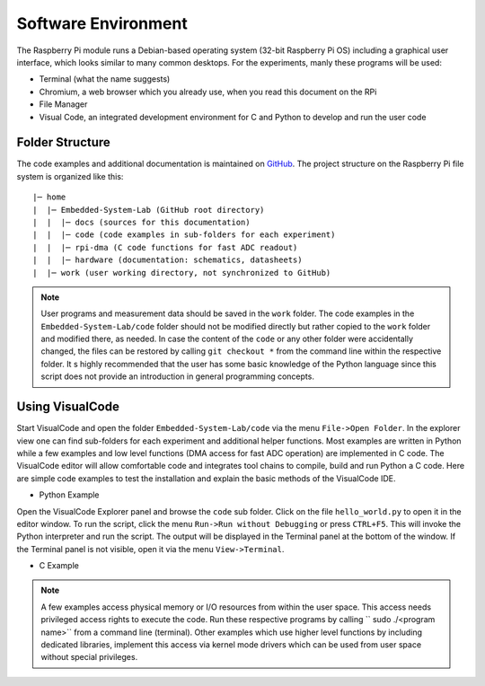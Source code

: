 ============================
Software Environment
============================

The Raspberry Pi module runs a Debian-based operating system (32-bit Raspberry Pi OS) including a graphical user interface, which looks similar to many common desktops. For the experiments, manly these programs will be used:

- Terminal (what the name suggests)
- Chromium, a web browser which you already use, when you read this document on the RPi
- File Manager
- Visual Code, an integrated development environment for C and Python to develop and run the user code

Folder Structure
================

The code examples and additional documentation is maintained on  `GitHub <https://github.com/hansk68/Embedded-System-Lab>`_. The project structure on the Raspberry Pi file system is organized like this::

 |─ home
 |  |─ Embedded-System-Lab (GitHub root directory)
 |  |  |─ docs (sources for this documentation)
 |  |  |─ code (code examples in sub-folders for each experiment)
 |  |  |─ rpi-dma (C code functions for fast ADC readout)
 |  |  |─ hardware (documentation: schematics, datasheets)
 |  |─ work (user working directory, not synchronized to GitHub)

 
.. note:: 
 User programs and measurement data should be saved in the ``work`` folder. The code examples in the ``Embedded-System-Lab/code`` folder should not be modified directly but rather copied to the ``work`` folder and modified there, as needed. In case the content of the ``code`` or any other folder were accidentally changed, the files can be restored by calling ``git checkout *`` from the command line within the respective folder.
 It s highly recommended that the user has some basic knowledge of the Python language since this script does not provide an introduction in general programming concepts.

Using VisualCode
================
Start VisualCode and open the folder ``Embedded-System-Lab/code`` via the menu ``File->Open Folder``. In the explorer view one can find sub-folders for each experiment and additional helper functions. Most examples are written in Python while a few examples and low level functions (DMA access for fast ADC operation) are implemented in C code. The VisualCode editor will allow comfortable code and integrates tool chains to compile, build and run Python a C code. Here are simple code examples to test the installation and explain the basic methods of the VisualCode IDE.

- Python Example
Open the VisualCode Explorer panel and browse the ``code`` sub folder. Click on the file ``hello_world.py`` to open it in the editor window. To run the script, click the menu ``Run->Run without Debugging`` or press ``CTRL+F5``. This will invoke the Python interpreter and run the script. The output will be displayed in the Terminal panel at the bottom of the window. If the Terminal panel is not visible, open it via the menu ``View->Terminal``.

- C Example

.. note::

  A few examples access physical memory or I/O resources from within the user space. This access needs privileged access rights to execute the code. Run these respective programs by calling `` sudo ./<program name>`` from a command line (terminal). Other examples which use higher level functions by including dedicated libraries, implement this access via kernel mode drivers which can be used from user space without special privileges. 
